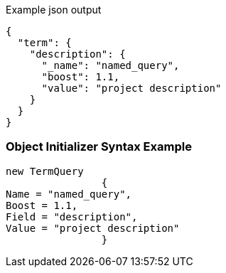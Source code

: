 :ref_current: https://www.elastic.co/guide/en/elasticsearch/reference/current

:github: https://github.com/elastic/elasticsearch-net

:imagesdir: ../../../images

[source,javascript,method="queryjson"]
.Example json output
----
{
  "term": {
    "description": {
      "_name": "named_query",
      "boost": 1.1,
      "value": "project description"
    }
  }
}
----

=== Object Initializer Syntax Example

[source,csharp,method="queryinitializer"]
----
new TermQuery
		{
Name = "named_query",
Boost = 1.1,
Field = "description",
Value = "project description"
		}
----

